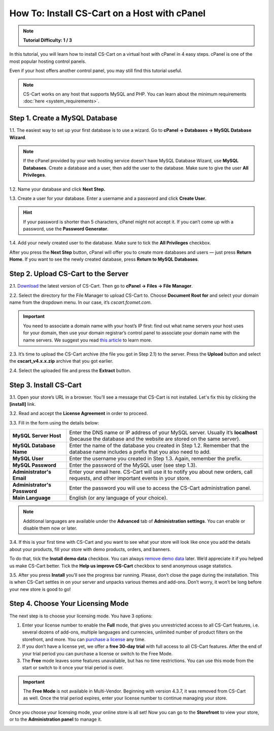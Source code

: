 *********************************************
How To: Install CS-Cart on a Host with cPanel
*********************************************

.. note::

    **Tutorial Difficulty: 1 / 3**

In this tutorial, you will learn how to install CS-Cart on a virtual host with cPanel in 4 easy steps. cPanel is one of the most popular hosting control panels. 

Even if your host offers another control panel, you may still find this tutorial useful.

.. note::

    CS-Cart works on any host that supports MySQL and PHP. You can learn about the minimum requirements :doc:`here <system_requirements>`.

Step 1. Create a MySQL Database
===============================

1.1. The easiest way to set up your first database is to use a wizard. Go to **cPanel → Databases → MySQL Database Wizard**. 

.. note::

    If the cPanel provided by your web hosting service doesn't have MySQL Database Wizard, use **MySQL Databases**. Create a database and a user, then add the user to the database. Make sure to give the user **All Privileges**.


.. image:: img/cpanel/1_open_mysql_wizard.png
    :align: center
    :alt: MySQL Databases and Wizard icons in cPanel


1.2. Name your database and click **Next Step.**

.. image:: img/cpanel/2_wizard_database.png
    :align: center
    :alt: Naming a database in MySQL Database Wizard

1.3. Create a user for your database. Enter a username and a password and click **Create User**.

.. image:: img/cpanel/3_wizard_user.png
    :align: center
    :alt: Creating a user with MySQL Database Wizard

.. hint::

    If your password is shorter than 5 characters, cPanel might not accept it. If you can’t come up with a password, use the **Password Generator**.

1.4. Add your newly created user to the database. Make sure to tick the **All Privileges** checkbox.

.. image:: img/cpanel/4_wizard_privileges.png
    :align: center
    :alt: Granting a user all privileges in MySQL Database Wizard

After you press the **Next Step** button, cPanel will offer you to create more databases and users — just press **Return Home**. If you want to see the newly created database, press **Return to MySQL Databases**.

.. image:: img/cpanel/5_wizard_complete.png
    :align: center
    :alt: Press Return Home after you create a database and a privileged user.

Step 2. Upload CS-Cart to the Server
====================================
2.1. `Download <https://www.cs-cart.com/download-cs-cart.html>`_ the latest version of CS-Cart.  Then go to **cPanel → Files → File Manager**.

.. image:: img/cpanel/6_file_manager_icon.png
    :align: center
    :alt: The icon of File Manager in cPanel.

2.2. Select the directory for the File Manager to upload CS-Cart to. Choose **Document Root for** and select your domain name from the dropdown menu. In our case, it’s *cscart.fcomet.com*.

.. important::

   You need to associate a domain name with your host’s IP first: find out what name servers your host uses for your domain, then use your domain registrar’s control panel to associate your domain name with the name servers. We suggest you read `this article <http://www.thesitewizard.com/domain/point-domain-name-website.shtml>`_ to learn more.

.. image:: img/cpanel/8_file_manager_upload.png
    :align: center
    :alt: Select the directory where you want to upload CS-Cart.

2.3. It’s time to upload the CS-Cart archive (the file you got in Step 2.1) to the server. Press the **Upload** button and select the **cscart_v4.x.x.zip** archive that you got earlier.

.. image:: img/cpanel/7_file_manager_interface.png
    :align: center
    :alt: The interface of cPanel File Manager.

2.4. Select the uploaded file and press the **Extract** button.

.. image:: img/cpanel/9_file_manager_extract.png
    :align: center
    :alt: Extracting the CS-Cart archive with cPanel File Manager.

Step 3. Install CS-Cart
=======================

3.1. Open your store’s URL in a browser. You’ll see a message that CS-Cart is not installed. Let's fix this by clicking the **[install]** link.

.. image:: img/cpanel/10_open_website.png
    :align: center
    :alt: Opening our store's main page in a browser.

3.2. Read and accept the **License Agreement** in order to proceed.

.. image:: img/cpanel/11_license_agreement.png
    :align: center
    :alt: Tick the checkbox to accept the License Agreement. 

3.3. Fill in the form using the details below:

============================  ===========================================================================================================
**MySQL Server Host**         Enter the DNS name or IP address of your MySQL server. Usually it’s **localhost** (because the database and the website are stored on the same server).
**MySQL Database Name**       Enter the name of the database you created in Step 1.2. Remember that the database name includes a prefix that you also need to add.
**MySQL User**                Enter the username you created in Step 1.3. Again, remember the prefix.
**MySQL Password**            Enter the password of the MySQL user (see step 1.3).
**Administrator's Email**     Enter your email here. CS-Cart will use it to notify you about new orders, call requests, and other important events in your store.
**Administrator's Password**  Enter the password you will use to access the CS-Cart administration panel.
**Main Language**             English (or any language of your choice).
============================  ===========================================================================================================

.. image:: img/cpanel/12_installation_parameters.png
    :align: center
    :alt: Fill in the MySQL and administrator's data to proceed. 

.. note::
    Additional languages are available under the **Advanced** tab of **Administration settings**. You can enable or disable them now or later.

3.4. If this is your first time with CS-Cart and you want to see what your store will look like once you add the details about your products, fill your store with demo products, orders, and banners. 

To do that, tick the **Install demo data** checkbox. You can always `remove demo data <http://kb.cs-cart.com/removing-demo-info>`_ later. We’d appreciate it if you helped us make CS-Cart better. Tick the **Help us improve CS-Cart** checkbox to send anonymous usage statistics.

.. image:: img/cpanel/13_checkboxes.png
    :align: center
    :alt: Choose if you want to install demo data and send anonymous statistics to CS-Cart developers. 

3.5. After you press **Install** you’ll see the progress bar running. Please, don’t close the page during the installation. This is when CS-Cart settles in on your server and unpacks various themes and add-ons. Don’t worry, it won’t be long before your new store is good to go!

.. image:: img/cpanel/14_progress_bar.png
    :align: center
    :alt: Don't close the page, wait for the progress bar to fill. 

Step 4. Choose Your Licensing Mode
==================================

The next step is to choose your licensing mode. You have 3 options:

1. Enter your license number to enable the **Full** mode, that gives you unrestricted access to all CS-Cart features, i.e. several dozens of add-ons, multiple languages and currencies, unlimited number of product filters on the storefront, and more. You can `purchase a license <http://www.cs-cart.com/cs-cart-license.html>`_ any time.

2. If you don’t have a license yet, we offer a **free 30-day trial** with full access to all CS-Cart features. After the end of your trial period you can purchase a license or switch to the Free Mode.

3. The **Free** mode leaves some features unavailable, but has no time restrictions. You can use this mode from the start or switch to it once your trial period is over.

.. important::

   The **Free Mode** is not available in Multi-Vendor. Beginning with version 4.3.7, it was removed from CS-Cart as well. Once the trial period expires, enter your license number to continue managing your store.

.. image:: img/cpanel/15_licensing_mode.png
    :align: center
    :alt: Enter your CS-Cart license number, get a 30-day trial or use the free version. 

Once you choose your licensing mode, your online store is all set! Now you can go to the **Storefront** to view your store, or to the **Administration panel** to manage it.

.. image:: img/cpanel/16_complete.png
    :align: center
    :alt: After the installation you can view the store and manage it. 


